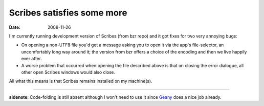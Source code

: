 Scribes satisfies some more
===========================

:date: 2008-11-26



I'm currently running development version of Scribes (from bzr repo) and
it got fixes for two very annoying bugs:

-  On opening a non-UTF8 file you'd get a message asking you to open it
   via the app's file-selector, an uncomfortably long way around it; the
   version from bzr offers a choice of the encoding and then we live
   happily ever after.
-  A worse problem that occurred when opening the file described above
   is that on closing the error dialogue, all other open Scribes windows
   would also close.

All what this means is that Scribes remains installed on my machine(s).

--------------

**sidenote**: Code-folding is still absent although I won't need to use
it since `Geany`_ does a nice job already.

.. _Geany: http://tshepang.net/project-of-note-geany
